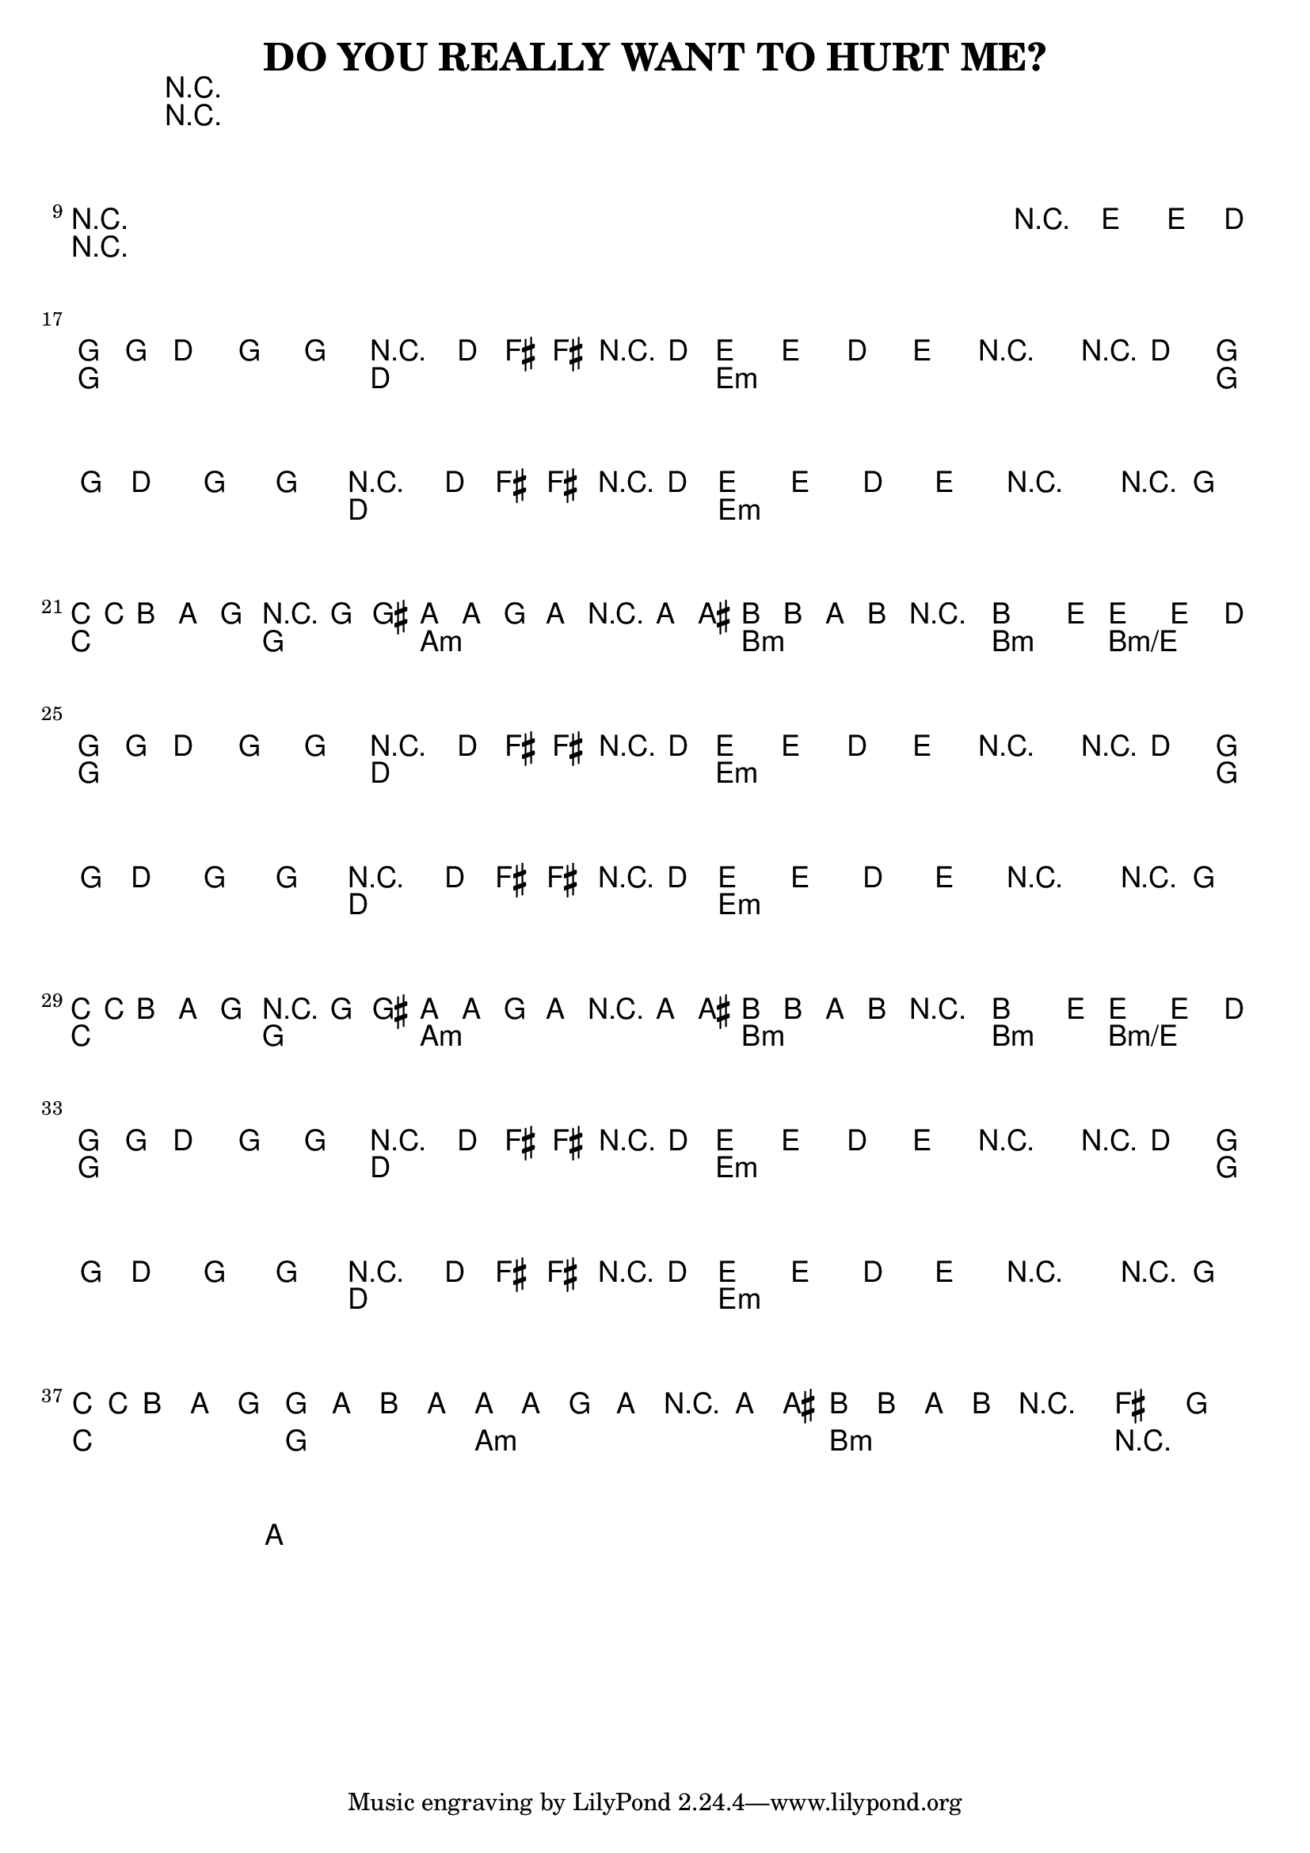 %{
DO YOU REALLY WANT TO HURT ME?

http://www.notreble.com/buzz/wp-content/uploads/2018/04/Do-You-Really-Want-to-Hurt-Me-Bass-Transcription.pdf
%}

\header{
  title = "DO YOU REALLY WANT TO HURT ME?"
}

chordsIntro = \chords {
  R1*8 | \break
  R1*8 | \break
}
chordsChorus = \chords {
  g2 d | e1:m | g2 d | e1:m | \break
  c2 g | a1:m | b:m | b2:m b2:m/e | \break
}
chordsVerse = \chordsChorus
chordsOutro = \chords {
  g2 d | e1:m | g2 d | e1:m | \break
  c2 g | a1:m | b:m | R2 | \break
}

bassRunOne = \relative d {
  g16 g d8 g, g r8. d'16 fis[ fis r d] |
  e8[ e] d[ e] r4 r8 d |
  g16 g d8 g, g r8. d'16 fis[ fis r d] |
  e8[ e] d[ e] r4 r8 g, | \break
}
bassLineOne = \relative d {
  \bassRunOne

  c16 c b8 a g r4 g8 gis |
  a8[ a] g[ a] r4 a8 ais |
  b8[ b] a[ b] r2 |
  b4. e8~ e4~ e8. d16 | \break
}
bassLineOutro = \relative d {
  \bassRunOne

  c16 c b8 a g g[ a] b a~ |
  a8[ a] g a r4 a8 ais |
  b8[ b] a b r2 |
  \time 2/2
  fis'4 g a |
}

<<
\chords {
  % 1 to 16
  \chordsIntro

  % 17 to 24
  \chordsChorus

  % 25 to 32
  \chordsVerse

  % 33 to 40
  \chordsOutro
}

\relative d {
  \clef bass
  \time 4/4
  \key g \major
  % 1 to 16 bassLineIntro
  R1*8 | \break
  R1*7 | r2\fermata e4-> e8.-> d16 | \break

  % 17 to 24
  \bassLineOne

  % 25 to 32
  \bassLineOne

  % 33 to 40
  \bassLineOutro
}
>>


\version "2.18.2"  % necessary for upgrading to future LilyPond versions.
